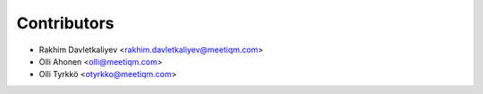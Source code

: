 ============
Contributors
============

* Rakhim Davletkaliyev <rakhim.davletkaliyev@meetiqm.com>
* Olli Ahonen <olli@meetiqm.com>
* Olli Tyrkkö <otyrkko@meetiqm.com>
